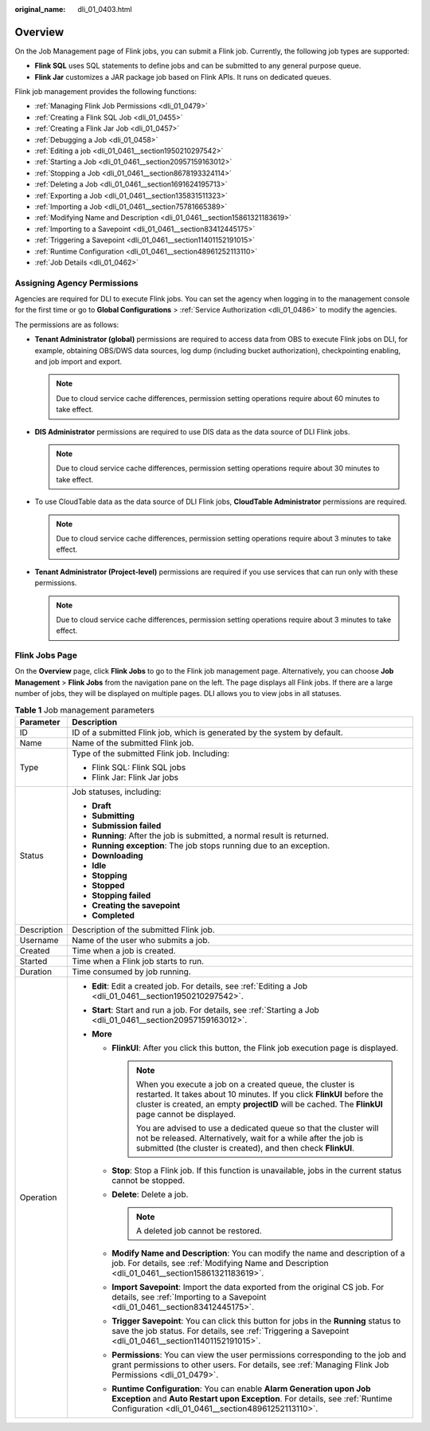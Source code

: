 :original_name: dli_01_0403.html

.. _dli_01_0403:

Overview
========

On the Job Management page of Flink jobs, you can submit a Flink job. Currently, the following job types are supported:

-  **Flink SQL** uses SQL statements to define jobs and can be submitted to any general purpose queue.
-  **Flink Jar** customizes a JAR package job based on Flink APIs. It runs on dedicated queues.

Flink job management provides the following functions:

-  :ref:`Managing Flink Job Permissions <dli_01_0479>`
-  :ref:`Creating a Flink SQL Job <dli_01_0455>`
-  :ref:`Creating a Flink Jar Job <dli_01_0457>`
-  :ref:`Debugging a Job <dli_01_0458>`
-  :ref:`Editing a job <dli_01_0461__section1950210297542>`
-  :ref:`Starting a Job <dli_01_0461__section20957159163012>`
-  :ref:`Stopping a Job <dli_01_0461__section8678193324114>`
-  :ref:`Deleting a Job <dli_01_0461__section1691624195713>`
-  :ref:`Exporting a Job <dli_01_0461__section135831511323>`
-  :ref:`Importing a Job <dli_01_0461__section75781665389>`
-  :ref:`Modifying Name and Description <dli_01_0461__section15861321183619>`
-  :ref:`Importing to a Savepoint <dli_01_0461__section83412445175>`
-  :ref:`Triggering a Savepoint <dli_01_0461__section11401152191015>`
-  :ref:`Runtime Configuration <dli_01_0461__section48961252113110>`
-  :ref:`Job Details <dli_01_0462>`

Assigning Agency Permissions
----------------------------

Agencies are required for DLI to execute Flink jobs. You can set the agency when logging in to the management console for the first time or go to **Global Configurations** > :ref:`Service Authorization <dli_01_0486>` to modify the agencies.

The permissions are as follows:

-  **Tenant Administrator (global)** permissions are required to access data from OBS to execute Flink jobs on DLI, for example, obtaining OBS/DWS data sources, log dump (including bucket authorization), checkpointing enabling, and job import and export.

   .. note::

      Due to cloud service cache differences, permission setting operations require about 60 minutes to take effect.

-  **DIS Administrator** permissions are required to use DIS data as the data source of DLI Flink jobs.

   .. note::

      Due to cloud service cache differences, permission setting operations require about 30 minutes to take effect.

-  To use CloudTable data as the data source of DLI Flink jobs, **CloudTable Administrator** permissions are required.

   .. note::

      Due to cloud service cache differences, permission setting operations require about 3 minutes to take effect.

-  **Tenant Administrator (Project-level)** permissions are required if you use services that can run only with these permissions.

   .. note::

      Due to cloud service cache differences, permission setting operations require about 3 minutes to take effect.

Flink Jobs Page
---------------

On the **Overview** page, click **Flink Jobs** to go to the Flink job management page. Alternatively, you can choose **Job Management** > **Flink Jobs** from the navigation pane on the left. The page displays all Flink jobs. If there are a large number of jobs, they will be displayed on multiple pages. DLI allows you to view jobs in all statuses.

.. table:: **Table 1** Job management parameters

   +-----------------------------------+---------------------------------------------------------------------------------------------------------------------------------------------------------------------------------------------------------------------------------------------------+
   | Parameter                         | Description                                                                                                                                                                                                                                       |
   +===================================+===================================================================================================================================================================================================================================================+
   | ID                                | ID of a submitted Flink job, which is generated by the system by default.                                                                                                                                                                         |
   +-----------------------------------+---------------------------------------------------------------------------------------------------------------------------------------------------------------------------------------------------------------------------------------------------+
   | Name                              | Name of the submitted Flink job.                                                                                                                                                                                                                  |
   +-----------------------------------+---------------------------------------------------------------------------------------------------------------------------------------------------------------------------------------------------------------------------------------------------+
   | Type                              | Type of the submitted Flink job. Including:                                                                                                                                                                                                       |
   |                                   |                                                                                                                                                                                                                                                   |
   |                                   | -  Flink SQL: Flink SQL jobs                                                                                                                                                                                                                      |
   |                                   | -  Flink Jar: Flink Jar jobs                                                                                                                                                                                                                      |
   +-----------------------------------+---------------------------------------------------------------------------------------------------------------------------------------------------------------------------------------------------------------------------------------------------+
   | Status                            | Job statuses, including:                                                                                                                                                                                                                          |
   |                                   |                                                                                                                                                                                                                                                   |
   |                                   | -  **Draft**                                                                                                                                                                                                                                      |
   |                                   | -  **Submitting**                                                                                                                                                                                                                                 |
   |                                   | -  **Submission failed**                                                                                                                                                                                                                          |
   |                                   | -  **Running**: After the job is submitted, a normal result is returned.                                                                                                                                                                          |
   |                                   | -  **Running exception**: The job stops running due to an exception.                                                                                                                                                                              |
   |                                   | -  **Downloading**                                                                                                                                                                                                                                |
   |                                   | -  **Idle**                                                                                                                                                                                                                                       |
   |                                   | -  **Stopping**                                                                                                                                                                                                                                   |
   |                                   | -  **Stopped**                                                                                                                                                                                                                                    |
   |                                   | -  **Stopping failed**                                                                                                                                                                                                                            |
   |                                   | -  **Creating the savepoint**                                                                                                                                                                                                                     |
   |                                   | -  **Completed**                                                                                                                                                                                                                                  |
   +-----------------------------------+---------------------------------------------------------------------------------------------------------------------------------------------------------------------------------------------------------------------------------------------------+
   | Description                       | Description of the submitted Flink job.                                                                                                                                                                                                           |
   +-----------------------------------+---------------------------------------------------------------------------------------------------------------------------------------------------------------------------------------------------------------------------------------------------+
   | Username                          | Name of the user who submits a job.                                                                                                                                                                                                               |
   +-----------------------------------+---------------------------------------------------------------------------------------------------------------------------------------------------------------------------------------------------------------------------------------------------+
   | Created                           | Time when a job is created.                                                                                                                                                                                                                       |
   +-----------------------------------+---------------------------------------------------------------------------------------------------------------------------------------------------------------------------------------------------------------------------------------------------+
   | Started                           | Time when a Flink job starts to run.                                                                                                                                                                                                              |
   +-----------------------------------+---------------------------------------------------------------------------------------------------------------------------------------------------------------------------------------------------------------------------------------------------+
   | Duration                          | Time consumed by job running.                                                                                                                                                                                                                     |
   +-----------------------------------+---------------------------------------------------------------------------------------------------------------------------------------------------------------------------------------------------------------------------------------------------+
   | Operation                         | -  **Edit**: Edit a created job. For details, see :ref:`Editing a Job <dli_01_0461__section1950210297542>`.                                                                                                                                       |
   |                                   | -  **Start**: Start and run a job. For details, see :ref:`Starting a Job <dli_01_0461__section20957159163012>`.                                                                                                                                   |
   |                                   | -  **More**                                                                                                                                                                                                                                       |
   |                                   |                                                                                                                                                                                                                                                   |
   |                                   |    -  **FlinkUI**: After you click this button, the Flink job execution page is displayed.                                                                                                                                                        |
   |                                   |                                                                                                                                                                                                                                                   |
   |                                   |       .. note::                                                                                                                                                                                                                                   |
   |                                   |                                                                                                                                                                                                                                                   |
   |                                   |          When you execute a job on a created queue, the cluster is restarted. It takes about 10 minutes. If you click **FlinkUI** before the cluster is created, an empty **projectID** will be cached. The **FlinkUI** page cannot be displayed. |
   |                                   |                                                                                                                                                                                                                                                   |
   |                                   |          You are advised to use a dedicated queue so that the cluster will not be released. Alternatively, wait for a while after the job is submitted (the cluster is created), and then check **FlinkUI**.                                      |
   |                                   |                                                                                                                                                                                                                                                   |
   |                                   |    -  **Stop**: Stop a Flink job. If this function is unavailable, jobs in the current status cannot be stopped.                                                                                                                                  |
   |                                   |    -  **Delete**: Delete a job.                                                                                                                                                                                                                   |
   |                                   |                                                                                                                                                                                                                                                   |
   |                                   |       .. note::                                                                                                                                                                                                                                   |
   |                                   |                                                                                                                                                                                                                                                   |
   |                                   |          A deleted job cannot be restored.                                                                                                                                                                                                        |
   |                                   |                                                                                                                                                                                                                                                   |
   |                                   |    -  **Modify Name and Description**: You can modify the name and description of a job. For details, see :ref:`Modifying Name and Description <dli_01_0461__section15861321183619>`.                                                             |
   |                                   |    -  **Import Savepoint**: Import the data exported from the original CS job. For details, see :ref:`Importing to a Savepoint <dli_01_0461__section83412445175>`.                                                                                |
   |                                   |    -  **Trigger Savepoint**: You can click this button for jobs in the **Running** status to save the job status. For details, see :ref:`Triggering a Savepoint <dli_01_0461__section11401152191015>`.                                            |
   |                                   |    -  **Permissions**: You can view the user permissions corresponding to the job and grant permissions to other users. For details, see :ref:`Managing Flink Job Permissions <dli_01_0479>`.                                                     |
   |                                   |    -  **Runtime Configuration**: You can enable **Alarm Generation upon Job Exception** and **Auto Restart upon Exception**. For details, see :ref:`Runtime Configuration <dli_01_0461__section48961252113110>`.                                  |
   +-----------------------------------+---------------------------------------------------------------------------------------------------------------------------------------------------------------------------------------------------------------------------------------------------+
